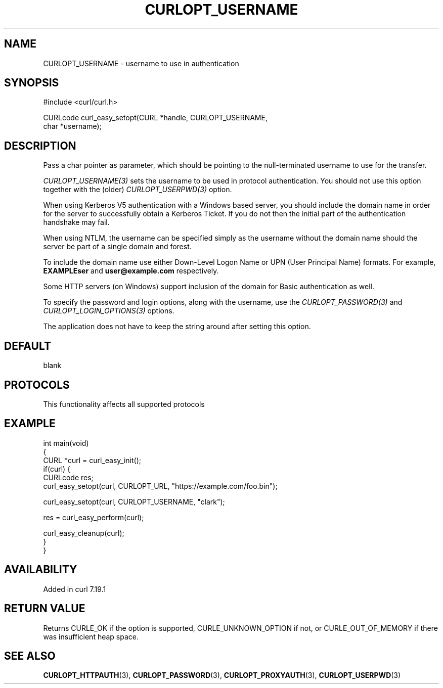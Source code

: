 .\" generated by cd2nroff 0.1 from CURLOPT_USERNAME.md
.TH CURLOPT_USERNAME 3 "2024-11-09" libcurl
.SH NAME
CURLOPT_USERNAME \- username to use in authentication
.SH SYNOPSIS
.nf
#include <curl/curl.h>

CURLcode curl_easy_setopt(CURL *handle, CURLOPT_USERNAME,
                          char *username);
.fi
.SH DESCRIPTION
Pass a char pointer as parameter, which should be pointing to the
null\-terminated username to use for the transfer.

\fICURLOPT_USERNAME(3)\fP sets the username to be used in protocol
authentication. You should not use this option together with the (older)
\fICURLOPT_USERPWD(3)\fP option.

When using Kerberos V5 authentication with a Windows based server, you should
include the domain name in order for the server to successfully obtain a
Kerberos Ticket. If you do not then the initial part of the authentication
handshake may fail.

When using NTLM, the username can be specified simply as the username without
the domain name should the server be part of a single domain and forest.

To include the domain name use either Down\-Level Logon Name or UPN (User
Principal Name) formats. For example, \fBEXAMPLE\user\fP and
\fBuser@example.com\fP respectively.

Some HTTP servers (on Windows) support inclusion of the domain for Basic
authentication as well.

To specify the password and login options, along with the username, use the
\fICURLOPT_PASSWORD(3)\fP and \fICURLOPT_LOGIN_OPTIONS(3)\fP options.

The application does not have to keep the string around after setting this
option.
.SH DEFAULT
blank
.SH PROTOCOLS
This functionality affects all supported protocols
.SH EXAMPLE
.nf
int main(void)
{
  CURL *curl = curl_easy_init();
  if(curl) {
    CURLcode res;
    curl_easy_setopt(curl, CURLOPT_URL, "https://example.com/foo.bin");

    curl_easy_setopt(curl, CURLOPT_USERNAME, "clark");

    res = curl_easy_perform(curl);

    curl_easy_cleanup(curl);
  }
}
.fi
.SH AVAILABILITY
Added in curl 7.19.1
.SH RETURN VALUE
Returns CURLE_OK if the option is supported, CURLE_UNKNOWN_OPTION if not, or
CURLE_OUT_OF_MEMORY if there was insufficient heap space.
.SH SEE ALSO
.BR CURLOPT_HTTPAUTH (3),
.BR CURLOPT_PASSWORD (3),
.BR CURLOPT_PROXYAUTH (3),
.BR CURLOPT_USERPWD (3)
